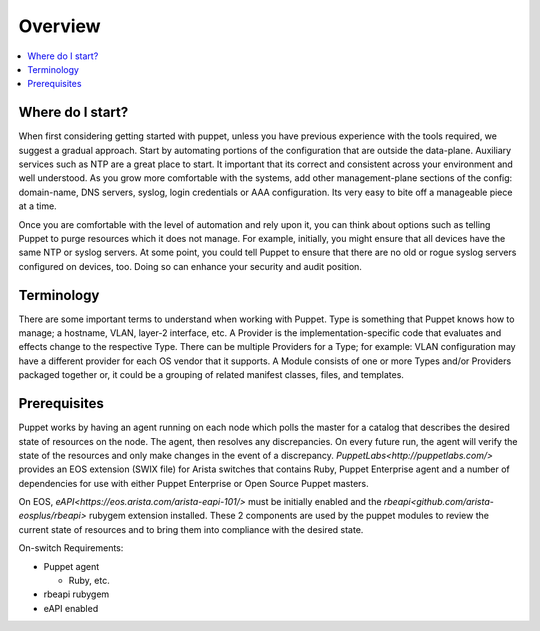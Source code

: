Overview
========

.. contents:: :local:

Where do I start?
-----------------

When first considering getting started with puppet, unless you have previous experience with the tools required, we suggest a gradual approach.   Start by automating portions of the configuration that are outside the data-plane.  Auxiliary services such as NTP are a great place to start.   It important that its correct and consistent across your environment and well understood.  As you grow more comfortable with the systems, add other management-plane sections of the config: domain-name, DNS servers, syslog, login credentials or AAA configuration.   Its very easy to bite off a manageable piece at a time.

Once you are comfortable with the level of automation and rely upon it, you can think about options such as telling Puppet to purge resources which it does not manage.  For example, initially, you might ensure that all devices have the same NTP or syslog servers.  At some point, you could tell Puppet to ensure that there are no old or rogue syslog servers configured on devices, too.  Doing so can enhance your security and audit position.

Terminology
-----------

There are some important terms to understand when working with Puppet.  Type is something that Puppet knows how to manage; a hostname, VLAN, layer-2 interface, etc.   A Provider is the implementation-specific code that evaluates and effects change to the respective Type. There can be multiple Providers for a Type; for example: VLAN configuration may have a different provider for each OS vendor that it supports.  A Module consists of one or more Types and/or Providers packaged together or, it could be a grouping of related manifest classes, files, and templates.

Prerequisites
-------------

Puppet works by having an agent running on each node which polls the master for a catalog that describes the desired state of resources on the node.   The agent, then resolves any discrepancies.  On every future run, the agent will verify the state of the resources and only make changes in the event of a discrepancy.  `PuppetLabs<http://puppetlabs.com/>` provides an EOS extension (SWIX file) for Arista switches that contains Ruby, Puppet Enterprise agent and a number of dependencies for use with either Puppet Enterprise or Open Source Puppet masters.

On EOS, `eAPI<https://eos.arista.com/arista-eapi-101/>` must be initially enabled and the `rbeapi<github.com/arista-eosplus/rbeapi>` rubygem extension installed.  These 2 components are used by the puppet modules to review the current state of resources and to bring them into compliance with the desired state.

On-switch Requirements:

* Puppet agent

  * Ruby, etc.

* rbeapi rubygem
* eAPI enabled

